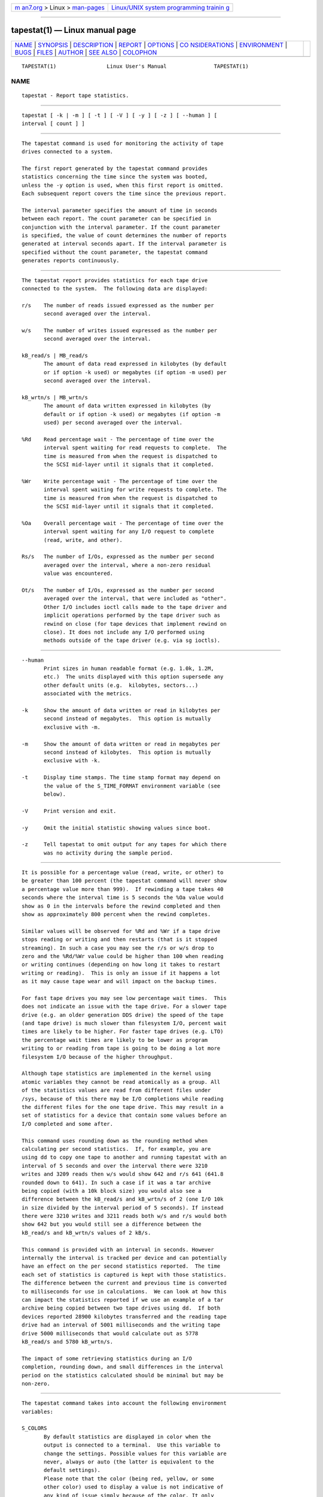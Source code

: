 .. container:: page-top

.. container:: nav-bar

   +----------------------------------+----------------------------------+
   | `m                               | `Linux/UNIX system programming   |
   | an7.org <../../../index.html>`__ | trainin                          |
   | > Linux >                        | g <http://man7.org/training/>`__ |
   | `man-pages <../index.html>`__    |                                  |
   +----------------------------------+----------------------------------+

--------------

tapestat(1) — Linux manual page
===============================

+-----------------------------------+-----------------------------------+
| `NAME <#NAME>`__ \|               |                                   |
| `SYNOPSIS <#SYNOPSIS>`__ \|       |                                   |
| `DESCRIPTION <#DESCRIPTION>`__ \| |                                   |
| `REPORT <#REPORT>`__ \|           |                                   |
| `OPTIONS <#OPTIONS>`__ \|         |                                   |
| `CO                               |                                   |
| NSIDERATIONS <#CONSIDERATIONS>`__ |                                   |
| \| `ENVIRONMENT <#ENVIRONMENT>`__ |                                   |
| \| `BUGS <#BUGS>`__ \|            |                                   |
| `FILES <#FILES>`__ \|             |                                   |
| `AUTHOR <#AUTHOR>`__ \|           |                                   |
| `SEE ALSO <#SEE_ALSO>`__ \|       |                                   |
| `COLOPHON <#COLOPHON>`__          |                                   |
+-----------------------------------+-----------------------------------+
| .. container:: man-search-box     |                                   |
+-----------------------------------+-----------------------------------+

::

   TAPESTAT(1)                Linux User's Manual               TAPESTAT(1)

NAME
-------------------------------------------------

::

          tapestat - Report tape statistics.


---------------------------------------------------------

::

          tapestat [ -k | -m ] [ -t ] [ -V ] [ -y ] [ -z ] [ --human ] [
          interval [ count ] ]


---------------------------------------------------------------

::

          The tapestat command is used for monitoring the activity of tape
          drives connected to a system.

          The first report generated by the tapestat command provides
          statistics concerning the time since the system was booted,
          unless the -y option is used, when this first report is omitted.
          Each subsequent report covers the time since the previous report.

          The interval parameter specifies the amount of time in seconds
          between each report. The count parameter can be specified in
          conjunction with the interval parameter. If the count parameter
          is specified, the value of count determines the number of reports
          generated at interval seconds apart. If the interval parameter is
          specified without the count parameter, the tapestat command
          generates reports continuously.


-----------------------------------------------------

::

          The tapestat report provides statistics for each tape drive
          connected to the system.  The following data are displayed:

          r/s    The number of reads issued expressed as the number per
                 second averaged over the interval.

          w/s    The number of writes issued expressed as the number per
                 second averaged over the interval.

          kB_read/s | MB_read/s
                 The amount of data read expressed in kilobytes (by default
                 or if option -k used) or megabytes (if option -m used) per
                 second averaged over the interval.

          kB_wrtn/s | MB_wrtn/s
                 The amount of data written expressed in kilobytes (by
                 default or if option -k used) or megabytes (if option -m
                 used) per second averaged over the interval.

          %Rd    Read percentage wait - The percentage of time over the
                 interval spent waiting for read requests to complete.  The
                 time is measured from when the request is dispatched to
                 the SCSI mid-layer until it signals that it completed.

          %Wr    Write percentage wait - The percentage of time over the
                 interval spent waiting for write requests to complete. The
                 time is measured from when the request is dispatched to
                 the SCSI mid-layer until it signals that it completed.

          %Oa    Overall percentage wait - The percentage of time over the
                 interval spent waiting for any I/O request to complete
                 (read, write, and other).

          Rs/s   The number of I/Os, expressed as the number per second
                 averaged over the interval, where a non-zero residual
                 value was encountered.

          Ot/s   The number of I/Os, expressed as the number per second
                 averaged over the interval, that were included as "other".
                 Other I/O includes ioctl calls made to the tape driver and
                 implicit operations performed by the tape driver such as
                 rewind on close (for tape devices that implement rewind on
                 close). It does not include any I/O performed using
                 methods outside of the tape driver (e.g. via sg ioctls).


-------------------------------------------------------

::

          --human
                 Print sizes in human readable format (e.g. 1.0k, 1.2M,
                 etc.)  The units displayed with this option supersede any
                 other default units (e.g.  kilobytes, sectors...)
                 associated with the metrics.

          -k     Show the amount of data written or read in kilobytes per
                 second instead of megabytes.  This option is mutually
                 exclusive with -m.

          -m     Show the amount of data written or read in megabytes per
                 second instead of kilobytes.  This option is mutually
                 exclusive with -k.

          -t     Display time stamps. The time stamp format may depend on
                 the value of the S_TIME_FORMAT environment variable (see
                 below).

          -V     Print version and exit.

          -y     Omit the initial statistic showing values since boot.

          -z     Tell tapestat to omit output for any tapes for which there
                 was no activity during the sample period.


---------------------------------------------------------------------

::

          It is possible for a percentage value (read, write, or other) to
          be greater than 100 percent (the tapestat command will never show
          a percentage value more than 999).  If rewinding a tape takes 40
          seconds where the interval time is 5 seconds the %Oa value would
          show as 0 in the intervals before the rewind completed and then
          show as approximately 800 percent when the rewind completes.

          Similar values will be observed for %Rd and %Wr if a tape drive
          stops reading or writing and then restarts (that is it stopped
          streaming). In such a case you may see the r/s or w/s drop to
          zero and the %Rd/%Wr value could be higher than 100 when reading
          or writing continues (depending on how long it takes to restart
          writing or reading).  This is only an issue if it happens a lot
          as it may cause tape wear and will impact on the backup times.

          For fast tape drives you may see low percentage wait times.  This
          does not indicate an issue with the tape drive. For a slower tape
          drive (e.g. an older generation DDS drive) the speed of the tape
          (and tape drive) is much slower than filesystem I/O, percent wait
          times are likely to be higher. For faster tape drives (e.g. LTO)
          the percentage wait times are likely to be lower as program
          writing to or reading from tape is going to be doing a lot more
          filesystem I/O because of the higher throughput.

          Although tape statistics are implemented in the kernel using
          atomic variables they cannot be read atomically as a group. All
          of the statistics values are read from different files under
          /sys, because of this there may be I/O completions while reading
          the different files for the one tape drive. This may result in a
          set of statistics for a device that contain some values before an
          I/O completed and some after.

          This command uses rounding down as the rounding method when
          calculating per second statistics.  If, for example, you are
          using dd to copy one tape to another and running tapestat with an
          interval of 5 seconds and over the interval there were 3210
          writes and 3209 reads then w/s would show 642 and r/s 641 (641.8
          rounded down to 641). In such a case if it was a tar archive
          being copied (with a 10k block size) you would also see a
          difference between the kB_read/s and kB_wrtn/s of 2 (one I/O 10k
          in size divided by the interval period of 5 seconds). If instead
          there were 3210 writes and 3211 reads both w/s and r/s would both
          show 642 but you would still see a difference between the
          kB_read/s and kB_wrtn/s values of 2 kB/s.

          This command is provided with an interval in seconds. However
          internally the interval is tracked per device and can potentially
          have an effect on the per second statistics reported.  The time
          each set of statistics is captured is kept with those statistics.
          The difference between the current and previous time is converted
          to milliseconds for use in calculations.  We can look at how this
          can impact the statistics reported if we use an example of a tar
          archive being copied between two tape drives using dd.  If both
          devices reported 28900 kilobytes transferred and the reading tape
          drive had an interval of 5001 milliseconds and the writing tape
          drive 5000 milliseconds that would calculate out as 5778
          kB_read/s and 5780 kB_wrtn/s.

          The impact of some retrieving statistics during an I/O
          completion, rounding down, and small differences in the interval
          period on the statistics calculated should be minimal but may be
          non-zero.


---------------------------------------------------------------

::

          The tapestat command takes into account the following environment
          variables:

          S_COLORS
                 By default statistics are displayed in color when the
                 output is connected to a terminal.  Use this variable to
                 change the settings. Possible values for this variable are
                 never, always or auto (the latter is equivalent to the
                 default settings).
                 Please note that the color (being red, yellow, or some
                 other color) used to display a value is not indicative of
                 any kind of issue simply because of the color. It only
                 indicates different ranges of values.

          S_COLORS_SGR
                 Specify the colors and other attributes used to display
                 statistics on the terminal.  Its value is a colon-
                 separated list of capabilities that defaults to
                 H=31;1:I=32;22:M=35;1:N=34;1:Z=34;22.  Supported
                 capabilities are:

                 H=     SGR (Select Graphic Rendition) substring for
                        percentage values greater than or equal to 75%.

                 I=     SGR substring for tape names.

                 M=     SGR substring for percentage values in the range
                        from 50% to 75%.

                 N=     SGR substring for non-zero statistics values.

                 Z=     SGR substring for zero values.

          S_TIME_FORMAT
                 If this variable exists and its value is ISO then the
                 current locale will be ignored when printing the date in
                 the report header. The tapestat command will use the ISO
                 8601 format (YYYY-MM-DD) instead.  The timestamp displayed
                 with option -t will also be compliant with ISO 8601
                 format.


-------------------------------------------------

::

          /sys filesystem must be mounted for tapestat to work. It will not
          work on kernels that do not have sysfs support

          This command requires kernel version 4.2 or later (or tape
          statistics support backported for an earlier kernel version).

          Although tapestat speaks of kilobytes (kB), megabytes (MB)..., it
          actually uses kibibytes (kiB), mebibytes (MiB)...  A kibibyte is
          equal to 1024 bytes, and a mebibyte is equal to 1024 kibibytes.


---------------------------------------------------

::

          /sys/class/scsi_tape/st<num>/stats/*
                 Statistics files for tape devices.

          /proc/uptime contains system uptime.


-----------------------------------------------------

::

          Initial revision by Shane M. SEYMOUR (shane.seymour <at> hpe.com)
          Modified for sysstat by Sebastien Godard (sysstat <at> orange.fr)


---------------------------------------------------------

::

          iostat(1), mpstat(1)

          https://github.com/sysstat/sysstat 
          http://pagesperso-orange.fr/sebastien.godard/ 

COLOPHON
---------------------------------------------------------

::

          This page is part of the sysstat (sysstat performance monitoring
          tools) project.  Information about the project can be found at 
          ⟨http://sebastien.godard.pagesperso-orange.fr/⟩.  If you have a
          bug report for this manual page, send it to sysstat-AT-orange.fr.
          This page was obtained from the project's upstream Git repository
          ⟨https://github.com/sysstat/sysstat.git⟩ on 2021-08-27.  (At that
          time, the date of the most recent commit that was found in the
          repository was 2021-07-17.)  If you discover any rendering
          problems in this HTML version of the page, or you believe there
          is a better or more up-to-date source for the page, or you have
          corrections or improvements to the information in this COLOPHON
          (which is not part of the original manual page), send a mail to
          man-pages@man7.org

   Linux                           JUNE 2020                    TAPESTAT(1)

--------------

Pages that refer to this page:
`cifsiostat(1) <../man1/cifsiostat.1.html>`__, 
`iostat(1) <../man1/iostat.1.html>`__

--------------

--------------

.. container:: footer

   +-----------------------+-----------------------+-----------------------+
   | HTML rendering        |                       | |Cover of TLPI|       |
   | created 2021-08-27 by |                       |                       |
   | `Michael              |                       |                       |
   | Ker                   |                       |                       |
   | risk <https://man7.or |                       |                       |
   | g/mtk/index.html>`__, |                       |                       |
   | author of `The Linux  |                       |                       |
   | Programming           |                       |                       |
   | Interface <https:     |                       |                       |
   | //man7.org/tlpi/>`__, |                       |                       |
   | maintainer of the     |                       |                       |
   | `Linux man-pages      |                       |                       |
   | project <             |                       |                       |
   | https://www.kernel.or |                       |                       |
   | g/doc/man-pages/>`__. |                       |                       |
   |                       |                       |                       |
   | For details of        |                       |                       |
   | in-depth **Linux/UNIX |                       |                       |
   | system programming    |                       |                       |
   | training courses**    |                       |                       |
   | that I teach, look    |                       |                       |
   | `here <https://ma     |                       |                       |
   | n7.org/training/>`__. |                       |                       |
   |                       |                       |                       |
   | Hosting by `jambit    |                       |                       |
   | GmbH                  |                       |                       |
   | <https://www.jambit.c |                       |                       |
   | om/index_en.html>`__. |                       |                       |
   +-----------------------+-----------------------+-----------------------+

--------------

.. container:: statcounter

   |Web Analytics Made Easy - StatCounter|

.. |Cover of TLPI| image:: https://man7.org/tlpi/cover/TLPI-front-cover-vsmall.png
   :target: https://man7.org/tlpi/
.. |Web Analytics Made Easy - StatCounter| image:: https://c.statcounter.com/7422636/0/9b6714ff/1/
   :class: statcounter
   :target: https://statcounter.com/

